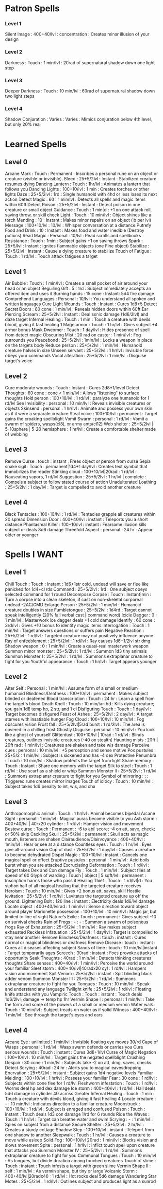 * Patron Spells
*** Level 1
    Silent Image : 400+40/lvl : concentration : Creates minor illusion of your design
*** Level 2
    Darkness : Touch : 1 min/lvl : 20rad of supernatural shadow down one light step
*** Level 3
    Deeper Darkness : Touch : 10 min/lvl : 60rad of supernatural shadow down two light steps
*** Level 4
    Shadow Conjuration : Varies : Varies : Mimics conjuration below 4th level, but only 20% real
* Learned Spells
** Level 0
   Arcane Mark : Touch : Permanent : Inscribes a personal rune on an object or creature (visible or invisible).
   Bleed : 25+5/2lvl : Instant : Stabilized creature resumes dying
   Dancing Lantern : Touch : 1hr/lvl : Animates a lantern that follows you
   Dancing Lights : 100+10/lvl : 1 min : Creates torches or other lights
   Daze : 25+5/2lvl : 1rd : Single humanoid with 4hd or less loses its next action
   Detect Magic : 60 : 1 min/lvl : Detects all spells and magic items within 60ft
   Detect Poison : 25+5/2lvl : Instant : Detect poison in one creature or small object
   Guidance : Touch : 1 min|d : +1 on one attack roll, saving throw, or skill check
   Light : Touch : 10 min/lvl : Object shines like a torch
   Mending : 10 : Instant : Makes minor repairs on an object (lb per lvl)
   Message : 100+10/lvl : 10/lvl : Whisper conversation at a distance
   Putrefy Food and Drink : 10 : Instant : Makes food and water inedible (Destroy potions)
   Read Magic : Personal : 10/lvl : Read scrolls and spellbooks
   Resistance : Touch : 1min : Subject gains +1 on saving throws
   Spark : 25+5/lvl : Instant : Ignites flammable objects (one Fine object)
   Stabilize : 25+5/2lvl : Instant : Cause a dying creature to stabilize
   Touch of Fatigue : Touch : 1 rd/lvl : Touch attack fatigues a target
** Level 1
   Air Bubble : Touch : 1 min/lvl : Creates a small pocket of air around your head or an object
   Beguiling Gift : 5 : 1rd : Subject immediately accepts an offered item and uses it
   Burning hands : 15 cone : Instant: 5d4 fire damage
   Comprehend Languages : Personal : 10/lvl : You understand all spoken and written languages
   Cure Light Wounds : Touch : Instant : Cures 1d8+5
   Detect Secret Doors : 60 cone : 1 min/lvl : Reveals hidden doors within 60ft
   Ear Piercing Scream : 25+5/2lvl : Instant : Deal sonic damage (1d6/2lvl) and daze target
   Infernal Healing : Touch : 1 min : Touch a creature with devils blood, giving it fast healing 1
   Mage armor : Touch : 1 hr/lvl : Gives subject +4 armor bonus
   Mask Dweomer : Touch : 1 day/lvl : Hides presence of spell from detect magic
   Obscuring Mist : 20 rad on caster : 1 min/lvl : Fog surrounds you
   Peacebond : 25+5/2lvl : 1min/lvl : Locks a weapon in place on the targets body
   Reduce person : 25+5/2lvl : 1 min/lvl : Humanoid creature halves in size
   Unseen servant : 25+5/2lvl : 1 hr/lvl : Invisible force obeys your commands
   Vocal alteration : 25+5/2lvl : 1 min/lvl : Disguise target's voice
** Level 2
   Cure moderate wounds : Touch : Instant : Cures 2d8+1/level
   Detect Thoughts : 60 cone : conc < 1 min/lvl : Allows "listening" to surface thoughts
   Hold person : 100+10/lvl : 1 rd/lvl : paralyze one humanoid for 1 rd/lvl
   See Invisibility : personal : 10 min/lvl : Reveals invisible creatures or objects
   Skinsend : personal : 1 hr/lvl : Animate and possess your own skin as if it were a separate creature
   Steal voice : 100+10/lvl : permanent : Target gains the croaking spellblight
   Vomit Swarm : personal : 1 rd/lvl : Vomit a swarm of spiders, wasps(cl8), or army ants(cl12)
   Web shelter : 25+5/2lvl | 5-10sphere | 5-20 hemisphere : 1 hr/lvl : Create a comfortable shelter made of webbing
** Level 3
   Remove Curse : touch : instant : Frees object or person from curse
   Sepia snake sigil : Touch : permanent|1d4+1 day/lvl : Creates text symbol that immobilizes the reader
   Stinking cloud : 100+10/lvl|20rad : 1 rd/lvl : Nauseating vapors, 1 rd/lvl
   Suggestion : 25+5/2lvl : 1 hr/lvl | complete : Compels a subject to follow stated course of action
   Unadulterated Loathing : 25+5/2lvl : 1 day/lvl : Target is compelled to avoid another creature
** Level 4
   Black Tentacles : 100+10/lvl : 1 rd/lvl : Tentacles grapple all creatures within 20 spread
   Dimension Door : 400+40/lvl : instant : Teleports you a short distance
   Phantasmal Killer : 100+10/lvl : instant : Fearsome illusion kills subject or deals 3d6 damage
   Threefold Aspect : personal : 24 hr : Appear older or younger
* Spells I WANT
** Level 1
   Chill Touch : Touch : Instant : 1d6+1str cold, undead will save or flee like panicked for 1d4+cl rds
   Command : 25+5/2lvl : 1rd : One subject obeys selected command for 1 round
   Decompose Corpse : Touch : Instant|min : Turn a corpse into a clean skeleton, if cast on non-skeletal corporeal undead -2AC/CMD
   Enlarge Person : 25+5/2lvl : 1 min/lvl : Humanoid creature doubles in size
   Fumbletongue : 25+5/2lvl : 1d4rd : Target cannot speak intelligently (20% fail verbal cast | command word)
   Icicle Dagger : 0 : 1 min/lvl : Masterwork ice dagger deals +1 cold damage
   Identify : 60 cone : 3rd/lvl : Gives +10 bonus to identify magic items
   Interrogation : Touch : 1 min/lvl : Target answers questions or suffers pain
   Negative Reaction : 25+5/2lvl : 1 rd/lvl : Targeted creature may not positively influence anyone
   Ray of enfeeblement : 25+5/2lvl : 1 rd/lvl : Ray causes 1d6+1/2lvl str dmg
   Shadow weapon : 0 : 1 min/lvl : Create a quasi-real masterwork weapon
   Summon minor monster : 25+5/2lvl : 1 rd/lvl : Summon 1d3 tiny animals
   Summon Monster I : 25+5/2lvl : 1 rd/lvl : Summons extraplanar creature to fight for you
   Youthful appearance : Touch : 1 hr/lvl : Target appears younger
** Level 2
   Alter Self : Personal : 1 min/lvl : Assume form of a small or medium humanoid
   Blindness/Deafness : 100+10/lvl : permanent : Makes subject blinded or deafened
   Blood transcription : Touch : 24 hr : Learn a spell from the target's blood
   Death Knell : Touch : 10 min/tar-hd : Kills dying creature; you gain 1d8 temp hp, 2 str, and 1 cl
   Disfiguring Touch : Touch : 1 day/lvl : Target becomes disfigured
   Feast of Ashes : 25+5/2lvl : 2 day/lvl : A target starves with insatiable hunger
   Fog Cloud : 100+10/lvl : 10 min/lvl : Fog obscures vision
   Frost fall : 25+5/2lvl|5rad burst : 1 rd/2lvl : The area is covered in a chilling frost 
   Ghostly Disguise : personal : 10 min/lvl : You look like a ghost of yourself
   Glitterdust : 100+10/lvl | 10rad : 1 rd/lvl : Blinds creatures, outlines invisible creatures (-40 on stealth)
   Haunting mists : 20ft | 20ft rad : 1 min/lvl : Creatures are shaken and take wis damage
   Perceive cues : personal : 10 min/lvl : +5 perception and sense motive
   Pox pustules : 25+5/2 : 1 min/lvl : Subject is sickened and has -4 dex
   Protective Penumbra : Touch : 10 min/lvl : Shadow protects the target from light
   Share memory : Touch : Instant : Share one memory with the target
   Silk to steel : Touch : 1 rd/lvl : Use scarf as a shield or whip
   Summon Monster II : 25+5/2lvl : 1 rd/lvl : Summons extraplanar creature to fight for you
   Symbol of mirroring : : : Triggered rune creates mirror images
   Touch of idiocy : Touch : 10 min/lvl : Subject takes 1d6 penalty to int, wis, and cha
** Level 3
   Anthropomorphic animal : Touch : 1 hr/lvl : Animal becomes bipedal
   Arcane Sight : personal : 1 min/lvl : Magical auras become visible to you
   Ash storm : 400+40/lvl | 40rx20 cylinder : 1 rd/lvl : Hamper vision and movement
   Bestow curse : Touch : Permanent : -6 to abil score; -4 on att, save, check; or 50% skip
   Cackling Skull : 25+5/2lvl : permanent : Skull acts as magic mouth, listeners are shaken
   Clairaudience/Clairvoyance : 400+40/lvl : 1min/lvl : Hear or see at a distance
   Countless eyes : Touch : 1 hr/lvl : Eyes give all-around vision
   Cup of dust : 25+5/2lvl : 1 day/lvl : Causes a creature to become dehydrated
   Dispel Magic : 100+10/lvl : instant : Cancels one magical spell or effect
   Eruptive pustules : personal : 1 min/lvl : Acid boils burst when you are attacked
   Excruciating Deformation : Touch : 1 rd/lvl : Target takes Dex and Con damage
   Fly : Touch : 1 min/lvl : Subject flies at speed of 60
   Glyph of warding : Touch | object | 5 sqft/lvl : permanent : Inscription harms those who pass it
   Healing Thief : Touch : 1 rd/lvl|d : You siphon half of all magical healing that the targeted creature receives
   Heroism : Touch : 10 min/lvl : Gives +2 bonus att, saves, skill
   Hostile levitation : 25+5/2lvl : 1 rd/lvl : Levitates the targeted creature up off the ground.
   Lightening Bolt : 120 line : instant : Electricity deals 1d6/lvl damage
   Locate object : 400+40/lvlrad : 1 min/lvl : Sense direction toward object around player
   Marionette possession : 100+10/lvl : 10 min/lvl : Magic jar, but limited to line of sight
   Nature's Exile  : Touch : permanent : Gives subject -10 on survival checks
   Rain of Frogs : - : - : Summon a swarm of poisonous frogs
   Ray of Exhaustion : 25+5/2lvl : 1 min/lvl : Ray makes subject exhausted
   Reckless Infatuation : 25+5/2lvl : 1 day/lvl : Target is compelled to stay near another
   Remove Blindness/Deafness : touch : instant : Cures normal or magical blindness or deafness
   Remove Disease : touch : instant : Cures all diseases affecting subject
   Sands of time : touch : 10 min/lvl|instant : Target temporarily ages
   Screech : 30rad : instant : Foes provoke attacks of opportunity
   Seek Thoughts : 40rad : 1 min/lvl : Detects thinking creatures' thoughts
   Share senses : 400+40/lvl : 1 min/lvl : Perceive the world around your familiar
   Sleet storm : 400+40/lvl|40radx20 cyl : 1 rd/lvl : Hampers vision and movement
   Spit Venom : 25+5/2lvl : instant : Spit blinding black adder venom
   Summon Monster III : 25+5/2lvl : 1 rd/lvl : Summons extraplanar creature to fight for you
   Tongues : Touch : 10 min/lvl : Speak and understand any language
   Twilight knife : 25+5/2lvl : 1 rd/lvl : Floating knife attacks with you
   Vampiric Touch : Touch : instant : Touch deals 1d6/2lvl; damage -> temp hp 1hr
   Vermin Shape I : personal : 1 min/lvl : Take the form and some of the powers of a small or medium vermin
   Water walk : Touch : 10 min/lvl : Subject treads on water as if solid
   Witness : 400+40/lvl : 1 min/lvl : See through the target's eyes and ears
** Level 4
   Arcane Eye : unlimited : 1 min/lvl : Invisible floating eye moves 30/rd
   Cape of Wasps : personal : 1 rd/lvl : Wasp swarm defends or carries you
   Cure serious wounds : Touch : instant : Cures 3d8+1/lvl
   Curse of Magic Negation : 100+10/lvl : 10 min/lvl : Target gains the negated spellblight
   Crushing Despair : 30 cone : 1 min/lvl : Subjects take -2 on att, dmg, saves, checks
   Detect Scrying : 40rad : 24 hr : Alerts you to magical eavesdropping
   Enervation : 25+5/2lvl : instant : Subject gains 1d4 negative levels
   Familiar Melding : 100+10/lvl : 1 hr/lvl : Possess your familiar
   Fear : 30 cone : 1 rd/lvl : Subjects within cone flee for 1 rd/lvl
   Fleshworm infestation : Touch : 1 rd/lvl : Worms deal hp and dex damage
   Ice storm : 400+40/lvl : 1 rd/lvl : Hail deals 5d6 damage in cylinder 40 across
   Greater Infernal Healing : Touch : 1 min : Touch a creature with devils blood, giving it fast healing 4
   Locate creature : - : 10 min/lvl : Indicates direction to a familiar creature
   Moonstruck : 100+10/lvl : 1 rd/lvl : Subject is enraged and confused
   Poison : Touch : instant : Touch deals 1d3 con damage 1/rd for 6 rounds
   Ride the Waves : Touch : 1 hr/lvl : Target can breathe water and swim
   Scrying : - : 1 min/lvl : Spies on subject from a distance
   Secure Shelter : 25+5/2lvl : 2 hr/lvl : Creates a sturdy cottage
   Shadow Step : 100+10/lvl : instant : Teleport from one shadow to another
   Sleepwalk : Touch : 1 hr/lvl : Causes a creature to move while asleep
   Solid Fog : 100+10/lvl 20rad : 1 min/lvl : Blocks vision and slows movement
   Spite : personal : 1 hr/lvl : Inflict touch spell upon creature that attacks you
   Summon Monster IV : 25+5/2lvl : 1 rd/lvl : Summons extraplanar creature to fight for you
   Communal Tongues : Touch : 10 min/lvl : As tongues, but divide duration among touched creatures
   Touch of slime : Touch : instant : Touch infests a target with green slime
   Vermin Shape II : self : 1 min/lvl : As vermin shape, but tiny or large
   Volcanic Storm : 400+40/lvl|20radx40 : 1 rd/lvl : Hot rocks deal 5d6 damage
   Wandering Star Motes : 25+5/2lvl : 1 rd/lvl : Outlines subject and produces light as a sunrod
** Level 5

